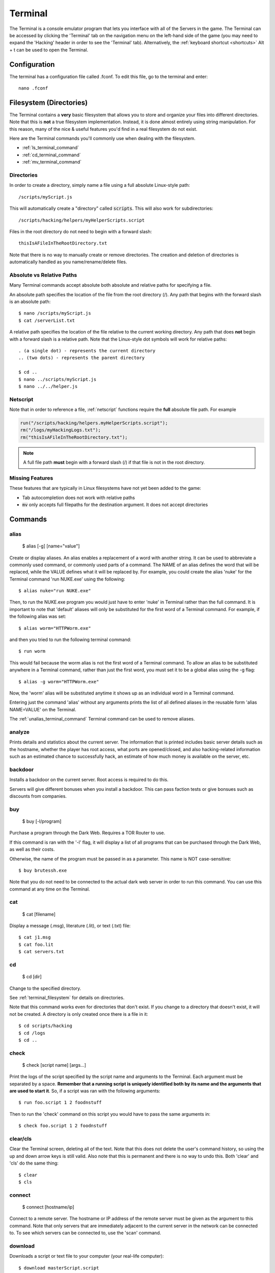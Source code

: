 .. _terminal:

Terminal
========
The Terminal is a console emulator program that lets you interface with all of the
Servers in the game. The Terminal can be accessed by clicking the 'Terminal' tab
on the navigation menu on the left-hand side of the game (you may need to expand
the 'Hacking' header in order to see the 'Terminal' tab). Alternatively, the :ref:`keyboard
shortcut <shortcuts>` Alt + t can be used to open the Terminal.

Configuration
-------------

The terminal has a configuration file called .fconf. To edit this file, go to
the terminal and enter::

    nano .fconf


.. _terminal_filesystem:

Filesystem (Directories)
------------------------
The Terminal contains a **very** basic filesystem that allows you to store and
organize your files into different directories. Note that this is **not** a true
filesystem implementation. Instead, it is done almost entirely using string manipulation.
For this reason, many of the nice & useful features you'd find in a real
filesystem do not exist.

Here are the Terminal commands you'll commonly use when dealing with the filesystem.

* :ref:`ls_terminal_command`
* :ref:`cd_terminal_command`
* :ref:`mv_terminal_command`

Directories
^^^^^^^^^^^
In order to create a directory, simply name a file using a full absolute Linux-style path::

    /scripts/myScript.js

This will automatically create a "directory" called :code:`scripts`. This will also work
for subdirectories::

    /scripts/hacking/helpers/myHelperScripts.script

Files in the root directory do not need to begin with a forward slash::

    thisIsAFileInTheRootDirectory.txt

Note that there is no way to manually create or remove directories. The creation and
deletion of directories is automatically handled as you name/rename/delete
files.

Absolute vs Relative Paths
^^^^^^^^^^^^^^^^^^^^^^^^^^
Many Terminal commands accept absolute both absolute and relative paths for specifying a
file.

An absolute path specifies the location of the file from the root directory (/).
Any path that begins with the forward slash is an absolute path::

    $ nano /scripts/myScript.js
    $ cat /serverList.txt

A relative path specifies the location of the file relative to the current working directory.
Any path that does **not** begin with a forward slash is a relative path. Note that the
Linux-style dot symbols will work for relative paths::

    . (a single dot) - represents the current directory
    .. (two dots) - represents the parent directory

    $ cd ..
    $ nano ../scripts/myScript.js
    $ nano ../../helper.js

Netscript
^^^^^^^^^
Note that in order to reference a file, :ref:`netscript` functions require the
**full** absolute file path. For example

.. code:: javascript

    run("/scripts/hacking/helpers.myHelperScripts.script");
    rm("/logs/myHackingLogs.txt");
    rm("thisIsAFileInTheRootDirectory.txt");

.. note:: A full file path **must** begin with a forward slash (/) if that file
          is not in the root directory.

Missing Features
^^^^^^^^^^^^^^^^
These features that are typically in Linux filesystems have not yet been added to the game:

* Tab autocompletion does not work with relative paths
* :code:`mv` only accepts full filepaths for the destination argument. It does not accept directories

Commands
--------

alias
^^^^^

    $ alias [-g] [name="value"]

Create or display aliases. An alias enables a replacement of a word with another
string. It can be used to abbreviate a commonly used command, or commonly used
parts of a command. The NAME of an alias defines the word that will be
replaced, while the VALUE defines what it will be replaced by. For example,
you could create the alias 'nuke' for the Terminal command 'run NUKE.exe'
using the following::

    $ alias nuke="run NUKE.exe"

Then, to run the NUKE.exe program you would just have to enter 'nuke' in
Terminal rather than the full command. It is important to note that 'default'
aliases will only be substituted for the first word of a Terminal command. For
example, if the following alias was set::

    $ alias worm="HTTPWorm.exe"

and then you tried to run the following terminal command::

    $ run worm

This would fail because the worm alias is not the first word of a Terminal
command. To allow an alias to be substituted anywhere in a Terminal command,
rather than just the first word, you must set it to be a global alias using the -g flag::

    $ alias -g worm="HTTPWorm.exe"

Now, the 'worm' alias will be substituted anytime it shows up as an individual word in
a Terminal command.

Entering just the command 'alias' without any arguments prints the list of all
defined aliases in the reusable form 'alias NAME=VALUE' on the Terminal.

The :ref:`unalias_terminal_command` Terminal command can be used to remove aliases.

.. _analyze_terminal_command:

analyze
^^^^^^^

Prints details and statistics about the current server. The information that is
printed includes basic server details such as the hostname, whether the player
has root access, what ports are opened/closed, and also hacking-related information
such as an estimated chance to successfully hack, an estimate of how much money is
available on the server, etc.

backdoor
^^^^^^^^

Installs a backdoor on the current server. Root access is required to do this.

Servers will give different bonuses when you install a backdoor.
This can pass faction tests or give bonsues such as discounts from companies.

buy
^^^

    $ buy [-l/program]

Purchase a program through the Dark Web. Requires a TOR Router to use.

If this command is ran with the '-l' flag, it will display a list of all programs
that can be purchased through the Dark Web, as well as their costs.

Otherwise, the name of the program must be passed in as a parameter. This name
is NOT case-sensitive::

    $ buy brutessh.exe

Note that you do not need to be connected to the actual dark web server in order
to run this command. You can use this command at any time on the Terminal.

cat
^^^

    $ cat [filename]

Display a message (.msg), literature (.lit), or text (.txt) file::

    $ cat j1.msg
    $ cat foo.lit
    $ cat servers.txt

.. _cd_terminal_command:

cd
^^

    $ cd [dir]

Change to the specified directory.

See :ref:`terminal_filesystem` for details on directories.

Note that this command works even for directories that don't exist. If you change
to a directory that doesn't exist, it will not be created. A directory is only created
once there is a file in it::

    $ cd scripts/hacking
    $ cd /logs
    $ cd ..

check
^^^^^

    $ check [script name] [args...]

Print the logs of the script specified by the script name and arguments to the Terminal.
Each argument must be separated by a space.
**Remember that a running script is uniquely identified both by its name and the arguments that are used to start it**. So,
if a script was ran with the following arguments::

    $ run foo.script 1 2 foodnstuff

Then to run the 'check' command on this script you would have to pass the same arguments in::

    $ check foo.script 1 2 foodnstuff

clear/cls
^^^^^^^^^


Clear the Terminal screen, deleting all of the text. Note that this does not
delete the user's command history, so using the up and down arrow keys is
still valid. Also note that this is permanent and there is no way to undo this.
Both 'clear' and 'cls' do the same thing::

    $ clear
    $ cls

.. _connect_terminal_command:

connect
^^^^^^^

    $ connect [hostname/ip]

Connect to a remote server. The hostname or IP address of the remote server must
be given as the argument to this command. Note that only servers that are immediately
adjacent to the current server in the network can be connected to. To see which
servers can be connected to, use the 'scan' command.

download
^^^^^^^^

Downloads a script or text file to your computer (your real-life computer)::

    $ download masterScript.script
    $ download importantInfo.txt

You can also download all of your scripts/text files as a zip file using the following
Terminal commands::

    $ download *
    $ download *.script
    $ download *.txt

expr
^^^^

    $ expr [math expression]

Evaluate a mathematical expression. The expression is evaluated in JavaScript,
and therefore all JavaScript operators should be supported.

Examples::

    $ expr 5.6 * 10 - 123
    $ expr 3 ** 3


free
^^^^

Display's the memory usage on the current machine. Print the amount of RAM that
is available on the current server as well as how much of it is being used.

hack
^^^^

Attempt to hack the current server. Requires root access in order to be run.

Related: Hacking Mechanics (TODO Add link here when page gets made)

help
^^^^

    $ help [command]

Display Terminal help information. Without arguments, 'help' prints a list of all
valid Terminal commands and a brief description of their functionality. You can
also pass the name of a Terminal command as an argument to 'help' to print more
detailed information about the Terminal command. Examples::

    $ help alias
    $ help scan-analyze

.. _home_terminal_command:

home
^^^^

Connect to your home computer. This will work no matter what server you are currently connected to.

hostname
^^^^^^^^

Prints the hostname of the server you are currently connected to.

ifconfig
^^^^^^^^

Prints the IP address of the server you are currently connected to.

kill
^^^^

    $ kill [script name] [args...]
    $ kill [pid]

Kill the script specified by the script filename and arguments OR by its PID.

If you are killing the script using its filename and arguments, then each argument
must be separated by a space. Remember that a running script is uniquely identified
by both its name and the arguments that are used to start it. So, if a script
was ran with the following arguments::

    $ run foo.script 50e3 sigma-cosmetics

Then to kill this script the same arguments would have to be used::

    $ kill foo.script 50e3 sigma-cosmetics

If you are killing the script using its PID, then the PID argument must be numeric. 

killall
^^^^^^^

Kills all scripts on the current server.

.. _ls_terminal_command:

ls
^^

    $ ls [dir] [-l] [--grep pattern]

Prints files and directories on the current server to the Terminal screen.

If this command is run with no arguments, then it prints all files and directories on the current
server to the Terminal screen. Directories will be printed first in alphabetical order,
followed by the files (also in alphabetical order).

The :code:`dir` optional parameter allows you to specify the directory for which to display
files.

The :code:`--grep pattern` optional parameter allows you to only display files and directories
with a certain pattern in their names.

Examples::

    // List files/directories with the '.script' extension in the current directory
    $ ls --grep .script

    // List files/directories with the '.js' extension in the root directory
    $ ls / --grep .js

    // List files/directories with the word 'purchase' in the name, in the :code:`scripts` directory
    $ ls scripts --grep purchase

    // List files/directories in a single-column list format.
    $ ls -l


lscpu
^^^^^

Prints the number of CPU cores the current server has.

.. _mem_terminal_command:

mem
^^^

    $ mem [script name] [-t] [num threads]

Displays the amount of RAM needed to run the specified script with a single
thread. The command can also be used to print the amount of RAM needed to run
a script with multiple threads using the '-t' flag. If the '-t' flag is
specified, then an argument for the number of threads must be passed in
afterwards. Examples::

    $ mem foo.script
    $ mem foo.script -t 50

The first example above will print the amount of RAM needed to run 'foo.script'
with a single thread. The second example above will print the amount of RAM needed
to run 'foo.script' with 50 threads.

.. _mv_terminal_command:

mv
^^

    $ mv [source] [destination]

Move the source file to the specified destination in the filesystem.
See :ref:`terminal_filesystem` for more details about the Terminal's filesystem.
This command only works for scripts and text files (.txt). It cannot, however,  be used
to convert from script to text file, or vice versa.

This function can also be used to rename files.

.. note:: Unlike the Linux :code:`mv` command, the *destination* argument must be the
          full filepath. It cannot be a directory.

Examples::

    $ mv hacking.script scripts/hacking.script
    $ mv myScript.js myOldScript.js

nano
^^^^

    $ nano [filename]

Opens up the specified file in the Text Editor. Only scripts (.script, .ns, .js) and
text files (.txt) can be edited. If the file does not already exist, then a new
empty file will be created.

ps
^^

Prints all scripts that are currently running on the current server.

rm
^^

    $ rm [filename]

Removes the specified file from the current server. This works for every file type
except literature files (.lit).

**WARNING: This is permanent and cannot be undone**


.. _run_terminal_command:

run
^^^

    $ run [file name] [-t] [num threads] [args...]

Execute a program, script, or :ref:`codingcontracts`.

The '[-t]', '[num threads]', and '[args...]' arguments are only valid when
running a script. The '-t' flag is used to indicate that the script should
be run with the specified number of threads. If the flag is omitted, then
the script will be run with a single thread by default. If the '-t' flag is
used, then it MUST come immediately after the script name, and the
[num threads] argument MUST come immediately afterwards.

[args...] represents a variable number of arguments that will be passed into
the script. See the documentation about script arguments. Each specified
argument must be separated by a space.

**Examples**

Run a program::

    $ run BruteSSH.exe

Run *foo.script* with 50 threads and the arguments [1e3, 0.5, foodnstuff]::

    $ run foo.script -t 50 1e3 0.5 foodnstuff

Run a Coding Contract::

    $ run foo-contract.cct

scan
^^^^

Prints all immediately-available network connections. This will print a list
of all servers that you can currently connect to using the 'connect' Terminal command.


.. _scan_analyze_terminal_command:

scan-analyze
^^^^^^^^^^^^

    $ scan-analyze [depth]

Prints detailed information about all servers up to *[depth]* nodes away on the
network. Calling 'scan-analyze 1' will display information for the same servers
that are shown by the 'scan' Terminal command. This command also shows the
relative paths to reach each server.

By default, the maximum depth that can be specified for 'scan-analyze' is 3.
However, once you have the *DeepscanV1.exe* and *DeepscanV2.exe* programs, you can
execute 'scan-analyze' with a depth up to 5 and 10, respectively.

The information 'scan-analyze' displays about each server includes whether or
not you have root access to it, its required hacking level, the number of open
ports required to run NUKE.exe on it, and how much RAM it has.

.. _scp_terminal_command:

scp
^^^

    $ scp [script name] [target server]

Copies the specified script from the current server to the target server.
The second argument passed in must be the hostname or IP of the target server.

sudov
^^^^^

Prints whether or not you have root access to the current server.

.. _tail_terminal_command:

tail
^^^^

    $ tail [script name] [args...]

Displays dynamic logs for the script specified by the script name and arguments.
Each argument must be separated by a space. Remember that a running script is
uniquely identified by both its name and the arguments that were used to run
it. So, if a script was ran with the following arguments::

    $ run foo.script 10 50000

Then in order to check its logs with 'tail' the same arguments must be used::

    $ tail foo.script 10 50000

theme
^^^^^

    $ theme [preset] | [#background #text #highlight]

Change the color of the game's user interface

This command can be called with a preset theme. Currently, the supported presets are:

* default
* muted
* solarized

However, you can also specify your own color scheme using hex values.
To do so, you must specify three hex color values for the background
color, the text color, and the highlight color. These hex values must
be preceded by a pound sign (#) and must be either 3 or 6 digits. Example::

    $ theme #ffffff #385 #235012

A color picker such as Google's can be used to get your desired hex color values

top
^^^

Prints a list of all scripts running on the current server as well as their
thread count and how much RAM they are using in total.

.. _unalias_terminal_command:

unalias
^^^^^^^

    $ unalias "[alias name]"

Deletes the specified alias. Note that the double quotation marks are required.

As an example, if an alias was declared using::

    $ alias r="run"

Then it could be removed using::

    $ unalias "r"

It is not necessary to differentiate between global and non-global aliases when using 'unalias'

wget
^^^^

    $ wget [url] [target file]

Retrieves data from a url and downloads it to a file on the current server.
The data can only be downloaded to a script (.script, .ns, .js) or a text file
(.txt). If the target file already exists, it will be overwritten by this command.

Note that will not be possible to download data from many websites because they
do not allow cross-origin resource sharing (CORS). This includes websites such
as gist and pastebin. One notable site it will work on is rawgithub. Example::

    $ wget https://raw.githubusercontent.com/danielyxie/bitburner/master/README.md game_readme.txt

Argument Parsing
----------------
When evaluating a terminal command, arguments are initially parsed based on whitespace (usually spaces).
Each whitespace character signifies the end of an argument, and potentially the start
of new one. For most terminal commands, this is all you need to know.

When running scripts, however, it is important to know in more detail how arguments are parsed.
There are two main points:

1. Quotation marks can be used to wrap a single argument and force it to be parsed as
   a string. Any whitespace inside the quotation marks will not cause a new argument
   to be parsed.
2. Anything that can represent a number is automatically cast to a number, unless its
   surrounded by quotation marks.

Here's an example to show how these rules work. Consider the following script `argType.script`::

    tprint("Number of args: " + args.length);
    for (var i = 0; i < args.length; ++i) {
        tprint(typeof args[i]);
    }

Then if we run the following terminal command::

    $ run argType.script 123 1e3 "5" "this is a single argument"

We'll see the following in the Terminal::

    Running script with 1 thread(s) and args: [123, 1000, "5", "this is a single argument"].
    May take a few seconds to start up the process...
    argType.script: Number of args: 4
    argType.script: number
    argType.script: number
    argType.script: string
    argType.script: string

Chaining Commands
-----------------
You can run multiple Terminal commands at once by separating each command
with a semicolon (;).

Example::

    $ run foo.script; tail foo.script
